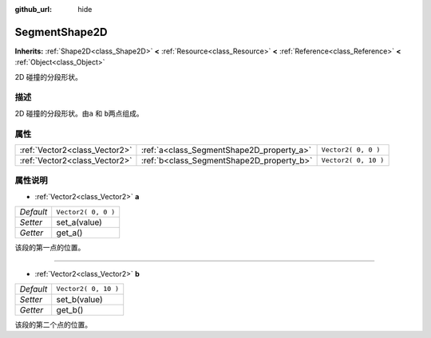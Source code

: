 :github_url: hide

.. Generated automatically by doc/tools/make_rst.py in Godot's source tree.
.. DO NOT EDIT THIS FILE, but the SegmentShape2D.xml source instead.
.. The source is found in doc/classes or modules/<name>/doc_classes.

.. _class_SegmentShape2D:

SegmentShape2D
==============

**Inherits:** :ref:`Shape2D<class_Shape2D>` **<** :ref:`Resource<class_Resource>` **<** :ref:`Reference<class_Reference>` **<** :ref:`Object<class_Object>`

2D 碰撞的分段形状。

描述
----

2D 碰撞的分段形状。由\ ``a`` 和 ``b``\ 两点组成。

属性
----

+-------------------------------+-------------------------------------------+----------------------+
| :ref:`Vector2<class_Vector2>` | :ref:`a<class_SegmentShape2D_property_a>` | ``Vector2( 0, 0 )``  |
+-------------------------------+-------------------------------------------+----------------------+
| :ref:`Vector2<class_Vector2>` | :ref:`b<class_SegmentShape2D_property_b>` | ``Vector2( 0, 10 )`` |
+-------------------------------+-------------------------------------------+----------------------+

属性说明
--------

.. _class_SegmentShape2D_property_a:

- :ref:`Vector2<class_Vector2>` **a**

+-----------+---------------------+
| *Default* | ``Vector2( 0, 0 )`` |
+-----------+---------------------+
| *Setter*  | set_a(value)        |
+-----------+---------------------+
| *Getter*  | get_a()             |
+-----------+---------------------+

该段的第一点的位置。

----

.. _class_SegmentShape2D_property_b:

- :ref:`Vector2<class_Vector2>` **b**

+-----------+----------------------+
| *Default* | ``Vector2( 0, 10 )`` |
+-----------+----------------------+
| *Setter*  | set_b(value)         |
+-----------+----------------------+
| *Getter*  | get_b()              |
+-----------+----------------------+

该段的第二个点的位置。

.. |virtual| replace:: :abbr:`virtual (This method should typically be overridden by the user to have any effect.)`
.. |const| replace:: :abbr:`const (This method has no side effects. It doesn't modify any of the instance's member variables.)`
.. |vararg| replace:: :abbr:`vararg (This method accepts any number of arguments after the ones described here.)`
